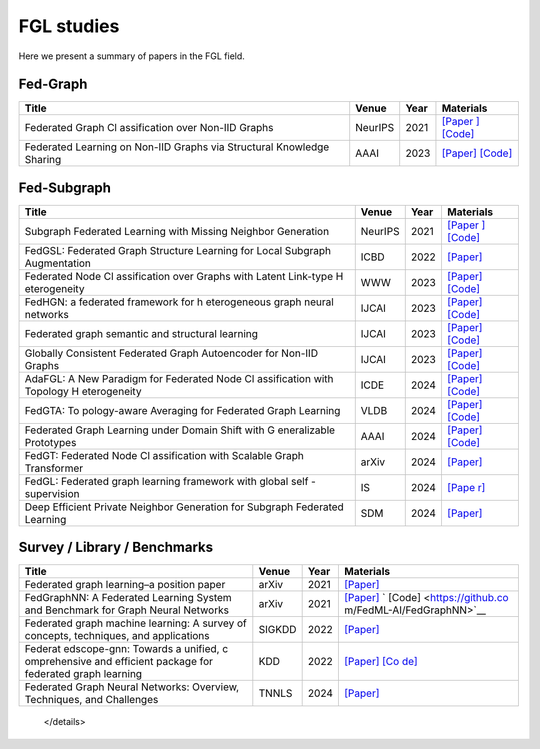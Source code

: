 FGL studies
========================

Here we present a summary of papers in the FGL field.


Fed-Graph
----------

+--------------+--------------+-----------+---------------------------+
| Title        | Venue        | Year      | Materials                 |
+==============+==============+===========+===========================+
| Federated    | NeurIPS      | 2021      | `[Paper                   |
| Graph        |              |           | ] <https://proceedings.ne |
| Cl           |              |           | urips.cc/paper/2021/hash/ |
| assification |              |           | 9c6947bd95ae487c81d4e19d3 |
| over Non-IID |              |           | ed8cd6f-Abstract.html>`__ |
| Graphs       |              |           | `[Code] <https://github   |
|              |              |           | .com/Oxfordblue7/GCFL>`__ |
+--------------+--------------+-----------+---------------------------+
| Federated    | AAAI         | 2023      | `[Paper] <https://        |
| Learning on  |              |           | ojs.aaai.org/index.php/AA |
| Non-IID      |              |           | AI/article/view/26187>`__ |
| Graphs via   |              |           | `[Code] <https://github.  |
| Structural   |              |           | com/yuetan031/fedstar>`__ |
| Knowledge    |              |           |                           |
| Sharing      |              |           |                           |
+--------------+--------------+-----------+---------------------------+



Fed-Subgraph
-------------

+--------------+--------------+-----------+---------------------------+
| Title        | Venue        | Year      | Materials                 |
+==============+==============+===========+===========================+
| Subgraph     | NeurIPS      | 2021      | `[Paper                   |
| Federated    |              |           | ] <https://proceedings.ne |
| Learning     |              |           | urips.cc/paper/2021/hash/ |
| with Missing |              |           | 34adeb8e3242824038aa65460 |
| Neighbor     |              |           | a47c29e-Abstract.html>`__ |
| Generation   |              |           | `[Code] <https://git      |
|              |              |           | hub.com/zkhku/fedsage>`__ |
+--------------+--------------+-----------+---------------------------+
| FedGSL:      | ICBD         | 2022      | `[Paper]                  |
| Federated    |              |           | <https://ieeexplore.ieee. |
| Graph        |              |           | org/document/10020771>`__ |
| Structure    |              |           |                           |
| Learning for |              |           |                           |
| Local        |              |           |                           |
| Subgraph     |              |           |                           |
| Augmentation |              |           |                           |
+--------------+--------------+-----------+---------------------------+
| Federated    | WWW          | 2023      | `[Paper] <http            |
| Node         |              |           | s://dl.acm.org/doi/abs/10 |
| Cl           |              |           | .1145/3543507.3583471>`__ |
| assification |              |           | `[Code] <https://github.c |
| over Graphs  |              |           | om/Oxfordblue7/FedLIT>`__ |
| with Latent  |              |           |                           |
| Link-type    |              |           |                           |
| H            |              |           |                           |
| eterogeneity |              |           |                           |
+--------------+--------------+-----------+---------------------------+
| FedHGN: a    | IJCAI        | 2023      | `[Paper] <http            |
| federated    |              |           | s://dl.acm.org/doi/abs/10 |
| framework    |              |           | .24963/ijcai.2023/412>`__ |
| for          |              |           | `[Code] <https://githu    |
| h            |              |           | b.com/cynricfu/FedHGN>`__ |
| eterogeneous |              |           |                           |
| graph neural |              |           |                           |
| networks     |              |           |                           |
+--------------+--------------+-----------+---------------------------+
| Federated    | IJCAI        | 2023      | `[Paper] <h               |
| graph        |              |           | ttps://www.ijcai.org/proc |
| semantic and |              |           | eedings/2023/0426.pdf>`__ |
| structural   |              |           | `[Code] <https://github   |
| learning     |              |           | .com/WenkeHuang/FGSSL>`__ |
+--------------+--------------+-----------+---------------------------+
| Globally     | IJCAI        | 2023      | `[Paper] <h               |
| Consistent   |              |           | ttps://www.ijcai.org/proc |
| Federated    |              |           | eedings/2023/0419.pdf>`__ |
| Graph        |              |           | `[Code] <https://gith     |
| Autoencoder  |              |           | ub.com/gcfgae/GCFGAE/>`__ |
| for Non-IID  |              |           |                           |
| Graphs       |              |           |                           |
+--------------+--------------+-----------+---------------------------+
| AdaFGL: A    | ICDE         | 2024      | `[Paper] <https://arx     |
| New Paradigm |              |           | iv.org/abs/2401.11750>`__ |
| for          |              |           | `[Code] <https://github.  |
| Federated    |              |           | com/xkLi-Allen/AdaFGL>`__ |
| Node         |              |           |                           |
| Cl           |              |           |                           |
| assification |              |           |                           |
| with         |              |           |                           |
| Topology     |              |           |                           |
| H            |              |           |                           |
| eterogeneity |              |           |                           |
+--------------+--------------+-----------+---------------------------+
| FedGTA:      | VLDB         | 2024      | `[Paper] <https           |
| To           |              |           | ://dl.acm.org/doi/abs/10. |
| pology-aware |              |           | 14778/3617838.3617842>`__ |
| Averaging    |              |           | `[Code] <https://github.  |
| for          |              |           | com/xkLi-Allen/FedGTA>`__ |
| Federated    |              |           |                           |
| Graph        |              |           |                           |
| Learning     |              |           |                           |
+--------------+--------------+-----------+---------------------------+
| Federated    | AAAI         | 2024      | `[Paper] <https://        |
| Graph        |              |           | ojs.aaai.org/index.php/AA |
| Learning     |              |           | AI/article/view/29468>`__ |
| under Domain |              |           | `[Code] <https://github.  |
| Shift with   |              |           | com/GuanchengWan/FGGP>`__ |
| G            |              |           |                           |
| eneralizable |              |           |                           |
| Prototypes   |              |           |                           |
+--------------+--------------+-----------+---------------------------+
| FedGT:       | arXiv        | 2024      | `[Paper] <https://arx     |
| Federated    |              |           | iv.org/abs/2401.15203>`__ |
| Node         |              |           |                           |
| Cl           |              |           |                           |
| assification |              |           |                           |
| with         |              |           |                           |
| Scalable     |              |           |                           |
| Graph        |              |           |                           |
| Transformer  |              |           |                           |
+--------------+--------------+-----------+---------------------------+
| FedGL:       | IS           | 2024      | `[Pape                    |
| Federated    |              |           | r] <https://www.sciencedi |
| graph        |              |           | rect.com/science/article/ |
| learning     |              |           | pii/S002002552301561X>`__ |
| framework    |              |           |                           |
| with global  |              |           |                           |
| self         |              |           |                           |
| -supervision |              |           |                           |
+--------------+--------------+-----------+---------------------------+
| Deep         | SDM          | 2024      | `[Paper] <https://epu     |
| Efficient    |              |           | bs.siam.org/doi/abs/10.11 |
| Private      |              |           | 37/1.9781611978032.92>`__ |
| Neighbor     |              |           |                           |
| Generation   |              |           |                           |
| for Subgraph |              |           |                           |
| Federated    |              |           |                           |
| Learning     |              |           |                           |
+--------------+--------------+-----------+---------------------------+


Survey / Library / Benchmarks
-------------------------------

+--------------+--------------+-----------+---------------------------+
| Title        | Venue        | Year      | Materials                 |
+==============+==============+===========+===========================+
| Federated    | arXiv        | 2021      | `[Paper] <https://arx     |
| graph        |              |           | iv.org/abs/2105.11099>`__ |
| learning–a   |              |           |                           |
| position     |              |           |                           |
| paper        |              |           |                           |
+--------------+--------------+-----------+---------------------------+
| FedGraphNN:  | arXiv        | 2021      | `[Paper] <https://arx     |
| A Federated  |              |           | iv.org/abs/2104.07145>`__ |
| Learning     |              |           | `                         |
| System and   |              |           | [Code] <https://github.co |
| Benchmark    |              |           | m/FedML-AI/FedGraphNN>`__ |
| for Graph    |              |           |                           |
| Neural       |              |           |                           |
| Networks     |              |           |                           |
+--------------+--------------+-----------+---------------------------+
| Federated    | SIGKDD       | 2022      | `[Paper] <http            |
| graph        |              |           | s://dl.acm.org/doi/abs/10 |
| machine      |              |           | .1145/3575637.3575644>`__ |
| learning: A  |              |           |                           |
| survey of    |              |           |                           |
| concepts,    |              |           |                           |
| techniques,  |              |           |                           |
| and          |              |           |                           |
| applications |              |           |                           |
+--------------+--------------+-----------+---------------------------+
| Federat      | KDD          | 2022      | `[Paper] <http            |
| edscope-gnn: |              |           | s://dl.acm.org/doi/abs/10 |
| Towards a    |              |           | .1145/3534678.3539112>`__ |
| unified,     |              |           | `[Co                      |
| c            |              |           | de] <https://github.com/a |
| omprehensive |              |           | libaba/FederatedScope>`__ |
| and          |              |           |                           |
| efficient    |              |           |                           |
| package for  |              |           |                           |
| federated    |              |           |                           |
| graph        |              |           |                           |
| learning     |              |           |                           |
+--------------+--------------+-----------+---------------------------+
| Federated    | TNNLS        | 2024      | `[Paper] <https://        |
| Graph Neural |              |           | ieeexplore.ieee.org/abstr |
| Networks:    |              |           | act/document/10428063>`__ |
| Overview,    |              |           |                           |
| Techniques,  |              |           |                           |
| and          |              |           |                           |
| Challenges   |              |           |                           |
+--------------+--------------+-----------+---------------------------+


   </details>
